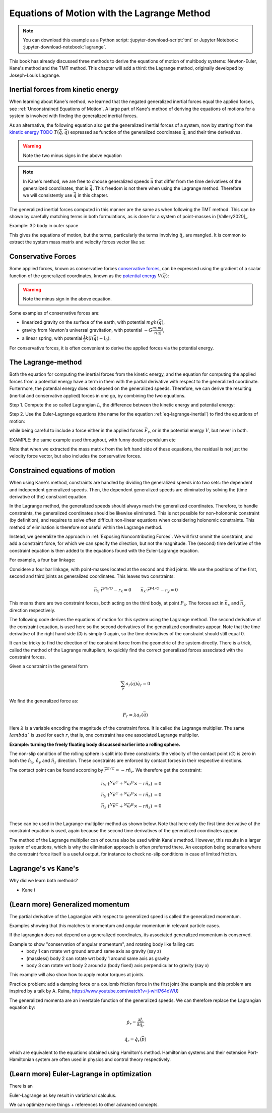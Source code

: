 ============================================
Equations of Motion with the Lagrange Method
============================================

.. note::

   You can download this example as a Python script:
   :jupyter-download-script:`tmt` or Jupyter Notebook:
   :jupyter-download-notebook:`lagrange`.

.. jupyter-execute::

   import sympy as sm
   import sympy.physics.mechanics as me
   me.init_vprinting(use_latex='mathjax')

This book has already discussed three methods to derive the equations
of motion of multibody systems: Newton-Euler, Kane's method and the TMT
method. This chapter will add a third: the Lagrange method, originally 
developed by Joseph-Louis Lagrange.



Inertial forces from kinetic energy
===================================

When learning about Kane's method, we learned that the negated generalized inertial
forces equal the applied forces, see :ref:`Unconstrained Equations of Motion`.
A large part of Kane's method of deriving the equations of motions for a 
system is involved with finding the generalized inertial forces.

As an alternative, the following equation also get the generalized inertial forces of a
system, now by starting from the `kinetic energy TODO`_ :math:`T(\dot{\bar{q}}, \bar{q})`
expressed as function of the generalized coordinates :math:`\bar{q}`, and 
their time derivatives.

.. _`kinetic energy TODO`: https://en.wikipedia.org/wiki/Work_in_process


.. math::
   :label: eq-lagrange-inertial

    -\bar{F}^*_r = \frac{\mathrm{d}}{\mathrm{d}t}\left(\frac{\partial T}{\partial u_r}
        \right) - \frac{\partial T}{\partial q_r}

 
.. warning:: Note the two minus signs in the above equation

.. note::

    In Kane's method, we are free to choose generalized speeds :math:`\bar{u}` that differ from
    the time derivatives of the generalized coordinates, that is :math:`\dot{\bar{q}}`. This
    freedom is not there when using the Lagrange method. Therefore we will consistently use
    :math:`\dot{\bar{q}}` in this chapter.

The generalized inertial forces computed in this manner are the same as when following
the TMT method. This can be shown by carefully matching terms in both formulations, as
is done for a system of point-masses in [Vallery2020]_.

Example: 3D body in outer space

.. jupyter-execute::
    # Setting up reference frames
    psi,theta, phi, x, y, z = me.dynamicsymbols('psi theta phi x y z')
    N = me.ReferenceFrame('N')
    B = me.ReferenceFrame('B')
    B.orient_body_fixed(N, (psi, theta, phi), 'zxy')

    # Mass and inertia
    m, Ixx, Iyy, Izz = sm.symbols('M, I_{xx}, I_{yy}, I_{zz}')
    I_B = me.inertia(B, Ixx, Iyy, Izz)

    # Kinematics and kinetic energy

    omega_B = B.ang_vel_in(N)
    r_com = x*N.x + y*N.y + z*N.z
    v_com = r_com.dt(N)
    T = omega_B.dot(I_B.dot(omega_B))/2 + m*v_com.dot(v_com)/2

    # Euler-Lagrange equation

    t = me.dynamicsymbols._t
    q = sm.Matrix([psi, theta, phi, x, y, z])
    qdot = q.diff(t)
    qddot = qdot.diff(t)
    p = sm.Matrix([T]).jacobian(qdot).transpose()
    g = -sm.Matrix([T]).jacobian(q).transpose()
    left_hand_side = p.diff(t) + g


This gives the equations of motion, but the terms, particularly the terms
involving :math:`\ddot{q}_r` are mangled. It is common to extract the system
mass matrix and velocity forces vector like so:

.. jupyter-execute::

    mass_matrix = left_hand_side.jacobian(qddot)
    dynamic_bias = left_hand_side - mass_matrix*qddot


Conservative Forces
===================

Some applied forces, known as conservative forces `conservative forces`_, can
be expressed using the gradient of a scalar function of the generalized coordinates,
known as the `potential energy`_ :math:`V(\bar{q})`:

.. math::
    :label: eq-potential-energy

    \bar{F}_r = -\frac{\partial V}{\partial q_r}

.. warning:: Note the minus sign in the above equation.

.. _`conservative forces`: https://en.wikipedia.org/wiki/Conservative_force
.. _`potential energy`: https://en.wikipedia.org/wiki/Potential_energy

Some examples of conservative forces are:

* linearized gravity on the surface of the earth, with potential :math:`m g h(\bar{q})`,
* gravity from Newton's universal gravitation, with potential :math:`-G \frac{m_1m_2}{r(\bar{q})}`,
* a linear spring, with potential :math:`\frac{1}{2}k(l(\bar{q}) - l_0)`.

For conservative forces, it is often convenient to derive the applied forces via 
the potential energy.


The Lagrange-method
===================

Both the equation for computing the inertial forces from the kinetic energy, and 
the equation for computing the applied forces from a potential energy have a term
in them with the partial derivative with respect to the generalized coordinate. 
Furtermore, the potential energy does not depend on the generalized speeds. 
Therefore, we can derive the resulting (inertial and conservative applied) forces
in one go, by combining the two equations.

Step 1. Compute the so called Lagrangian :math:`L`, the difference between the 
kinetic energy and potential energy:

.. math::
    :label: eq-lagrangian

    L = T - V

Step 2. Use the Euler-Lagrange equations (the name for the equation 
:ref:`eq-lagrange-inertial`) to find the equations of motion:

.. math::
    :label: eq-euler-lagrange

    \frac{\mathrm{d}}{\mathrm{d}t}\left(\frac{\partial L}{\partial u_r}
        \right) - \frac{\partial L}{\partial q_r} = \bar{F}_r,
    
while being careful to include a force either in the applied forces 
:math:`\bar{F}_r`, or in the potential energy :math:`V`, but never
in both.


EXAMPLE: the same example used throughout, with funny double pendulum etc

Note that when we extracted the mass matrix from the left hand side of these
equations, the residual is not just the velocity force vector, but also
includes the conservative forces.



Constrained equations of motion
===============================

When using Kane's method, constraints are handled by dividing the generalized speeds into two sets:
the dependent and independent generalized speeds. Then, the dependent generalized speeds are eliminated 
by solving the (time derivative of the) constraint equation.

In the Lagrange method, the generalized speeds should always mach the generalized coordinates.
Therefore, to handle constraints, the generalized coordinates should be likewise eliminated. This
is not possible for non-holonomic constraint (by definition), and requires to solve often difficult
non-linear equations when considering holonomic constraints. This method of elimination is therefore
not useful within the Lagrange method.

Instead, we generalize the approach in :ref:`Exposing Noncontributing Forces`. We will first ommit the
constraint, and add a constraint force, for which we can specify the direction, but not the magnitude. 
The (second) time derivative of the constraint equation is then added to the equations found with the
Euler-Lagrange equation.

For example, a four bar linkage:

Considere a four bar linkage, with point-masses located at the second and third joints. We use the
positions of the first, second and third joints as generalized coordinates. This leaves two constraints:

.. math::
    \begin{align*}
    &\bar{n}_x \cdot \bar{r}^{P4/O} - r_x = 0 
    &\bar{n}_x \cdot \bar{r}^{P4/O} - r_y = 0
    \end{align*}

This means there are two constraint forces, both acting on the third body, at point :math:`P_4`. The
forces act in :math:`\bar{n}_x` and :math:`\bar{n}_y` direction respectively.

The following code derives the equations of motion for this system using the Lagrange method. The second
derivative of the constraint equation, is used here so the second derivatives of the generalized
coordinates appear. Note that the time derivative of the right hand side (0) is simply 0 again, so the time
derivatives of the constraint should still equal 0.

.. jupyter-execute::

    1+1




It can be tricky to find the direction of the constraint force from the geometric of the system directly.
There is a trick, called the method of the Lagrange multupliers, to quickly find the correct generalized
forces associated with the constraint forces. 

Given a constraint in the general form

.. math::

    \sum_r a_r(\bar{q}) \dot{q}_r = 0

We find the generalized force as:

.. math::

    F_r = \lambda a_r(\bar{q})

Here :math:`\lambda` is a variable encoding the magnitude of the constraint force. It is
called  the Lagrange multiplier. The same :math:`lambda`` is used for each :math:`r`, that is, 
one constraint has one associated Lagrange multiplier.


**Example: turning the freely floating body discussed earlier into a rolling sphere.**

The non-slip condition of the rolling sphere is split into three constraints: the velocity of
the contact point (:math:`G`) is zero in both the :math:`\hat{n}_x`, :math:`\hat{n}_y` and :math:`\hat{n}_z`
direction. These constraints are enforced by contact forces in their respective directions.

The contact point can be found according by :math:`\bar{r}^{G/C} = -r \hat{n}_z`. We therefore get the
constraint:

.. math::

    \begin{align*}
        \bar{n}_x\cdot ({}^N\bar{v}^C + {}^N\bar{\omega}^B \times -r\hat{n}_z) &= 0 \\
        \bar{n}_y\cdot ({}^N\bar{v}^C + {}^N\bar{\omega}^B \times -r\hat{n}_z) &= 0 \\
        \bar{n}_z\cdot ({}^N\bar{v}^C + {}^N\bar{\omega}^B \times -r\hat{n}_z) &= 0 \\
    \end{align*}

These can be used in the Lagrange-multiplier method as shown below. Note that here only the
first time derivative of the constraint equation is used, again because the second time 
derivatives of the generalized coordinates appear.

.. jupyter-execute:

    1 + 1



    
The method of the Lagrange multiplier can of course also be used within Kane's method. However,
this results in a larger system of equations, which is why the elimination approach is often
preferred there. An exception being scenarios where the constraint force itself is a useful output,
for instance to check no-slip conditions in case of limited friction.


Lagrange's vs Kane's
====================

Why did we learn both methods?

* Kane i


(Learn more) Generalized momentum
=================================

The partial derivative of the Lagrangian with respect to generalized speed is
called the generalized momentum.

Examples showing that this matches to momentum and angular momentum in relevant 
particle cases.

If the lagrangian does not depend on a generalized coordinates, its associated
generalized momentum is conserved.

Example to show "conservation of angular momentum", and rotating body like falling cat:
 * body 1 can rotate wrt ground around same axis as gravity (say z)
 * (massless) body 2 can rotate wrt body 1 around same axis as gravity
 * body 3 can rotate wrt body 2 around a (body fixed) axis perpendicular to gravity (say x)
This example will also show how to apply motor torques at joints.

Practice problem: add a damping force or a coulomb friction force in the first joint 
(the example and this problem are inspired by a talk by A. Ruina, https://www.youtube.com/watch?v=j-wHI764dWU)


The generalized momenta are an invertable function of the generalized speeds. We can therefore replace the
Lagrangian equation by:

.. math::

    \dot{p_r} = \frac{\partial L}{\partial q_r}

.. math::

    \dot{q_r} = \dot{q_r}(\bar{p})  

which are equivalent to the equations obtained using Hamilton's method. Hamiltonian systems and their
extension Port-Hamiltonian system are often used in physics and control theory respectively.



(Learn more) Euler-Lagrange in optimization
===========================================

There is an 

Euler-Lagrange as key result in variational calculus.

We can optimize more things + references to other advanced concepts.






